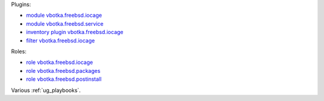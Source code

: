 
Plugins:

* `module vbotka.freebsd.iocage`_
* `module vbotka.freebsd.service`_
* `inventory plugin vbotka.freebsd.iocage`_
* `filter vbotka.freebsd.iocage`_

Roles:

* `role vbotka.freebsd.iocage`_
* `role vbotka.freebsd.packages`_
* `role vbotka.freebsd.postinstall`_

Various :ref:`ug_playbooks`.


.. _module vbotka.freebsd.iocage: https://galaxy.ansible.com/ui/repo/published/vbotka/freebsd/content/module/iocage/
.. _module vbotka.freebsd.service: https://galaxy.ansible.com/ui/repo/published/vbotka/freebsd/content/module/service/

.. _inventory plugin vbotka.freebsd.iocage: https://galaxy.ansible.com/ui/repo/published/vbotka/freebsd/content/inventory/iocage/
.. _filter vbotka.freebsd.iocage: https://galaxy.ansible.com/ui/repo/published/vbotka/freebsd/content/filter/iocage/

.. _role vbotka.freebsd.iocage: https://galaxy.ansible.com/ui/repo/published/vbotka/freebsd/content/role/iocage/
.. _role vbotka.freebsd.packages: https://galaxy.ansible.com/ui/repo/published/vbotka/freebsd/content/role/packages/
.. _role vbotka.freebsd.postinstall: https://galaxy.ansible.com/ui/repo/published/vbotka/freebsd/content/role/postinstall/
